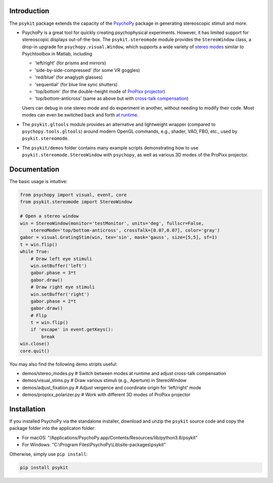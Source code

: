 Introduction
============

The ``psykit`` package extends the capacity of the PsychoPy_ package in 
generating stereoscopic stimuli and more.

- PsychoPy is a great tool for quickly creating psychophysical experiments. 
  However, it has limited support for stereoscopic displays out-of-the-box. 
  The ``psykit.stereomode`` module provides the ``StereoWindow`` class, a drop-in 
  upgrade for ``psychopy.visual.Window``, which supports a wide variety of 
  `stereo modes`_ similar to Psychtoolbox in Matlab, including

  - 'left/right' (for prisms and mirrors)
  - 'side-by-side-compressed' (for some VR goggles)
  - 'red/blue' (for anaglyph glasses)
  - 'sequential' (for blue line sync shutters)
  - 'top/bottom' (for the double-height mode of `ProPixx projector`_)
  - 'top/bottom-anticross' (same as above but with `cross-talk compensation`_)

  Users can debug in one stereo mode and do experiment in another, without 
  needing to modify their code. Most modes can even be switched back and forth 
  `at runtime`_.

- The ``psykit.gltools`` module provides an alternative and lightweight wrapper 
  (compared to ``psychopy.tools.gltools``) around modern OpenGL commands, e.g., 
  shader, VAO, FBO, etc., used by ``psykit.stereomode``.

- The ``psykit/demos`` folder contains many example scripts demonstrating how to 
  use ``psykit.stereomode.StereoWindow`` with ``psychopy``, as well as various
  3D modes of the ProPixx projector.

.. _PsychoPy: https://github.com/psychopy/psychopy
.. _stereo modes: https://github.com/herrlich10/psykit/blob/master/psykit/stereomode.py#L33
.. _ProPixx projector: https://github.com/herrlich10/psykit/blob/master/psykit/demos/propixx_polarizer.py
.. _cross-talk compensation: https://github.com/herrlich10/psykit/blob/master/psykit/demos/stereo_modes.py
.. _at runtime: https://github.com/herrlich10/psykit/blob/master/psykit/demos/stereo_modes.py


Documentation
=============

The basic usage is intuitive:

.. code-block:: python

    from psychopy import visual, event, core
    from psykit.stereomode import StereoWindow

    # Open a stereo window
    win = StereoWindow(monitor='testMonitor', units='deg', fullscr=False, 
        stereoMode='top/bottom-anticross', crossTalk=[0.07,0.07], color='gray')
    gabor = visual.GratingStim(win, tex='sin', mask='gauss', size=[5,5], sf=1)
    t = win.flip()
    while True:
        # Draw left eye stimuli
        win.setBuffer('left')
        gabor.phase = 3*t
        gabor.draw()
        # Draw right eye stimuli
        win.setBuffer('right')
        gabor.phase = 2*t
        gabor.draw()
        # Flip
        t = win.flip()
        if 'escape' in event.getKeys():
            break
    win.close()
    core.quit()


You may also find the following demo stripts useful:

- demos/stereo_modes.py       # Switch between modes at runtime and adjust cross-talk compensation
- demos/visual_stims.py       # Draw various stimuli (e.g., Aperture) in StereoWindow
- demos/adjust_fixation.py    # Adjust vergence and coordinate origin for 'left/right' mode
- demos/propixx_polarizer.py  # Work with different 3D modes of ProPixx projector


Installation
============

If you installed PsychoPy via the standalone installer, download and unzip the 
``psykit`` source code and copy the package folder into the applicaton folder:

- For macOS: "/Applications/PsychoPy.app/Contents/Resources/lib/python3.8/psykit"
- For Windows: "C:\\Program Files\\PsychoPy\\Lib\\site-packages\\psykit"

Otherwise, simply use ``pip install``:

.. code-block:: shell
    
    pip install psykit